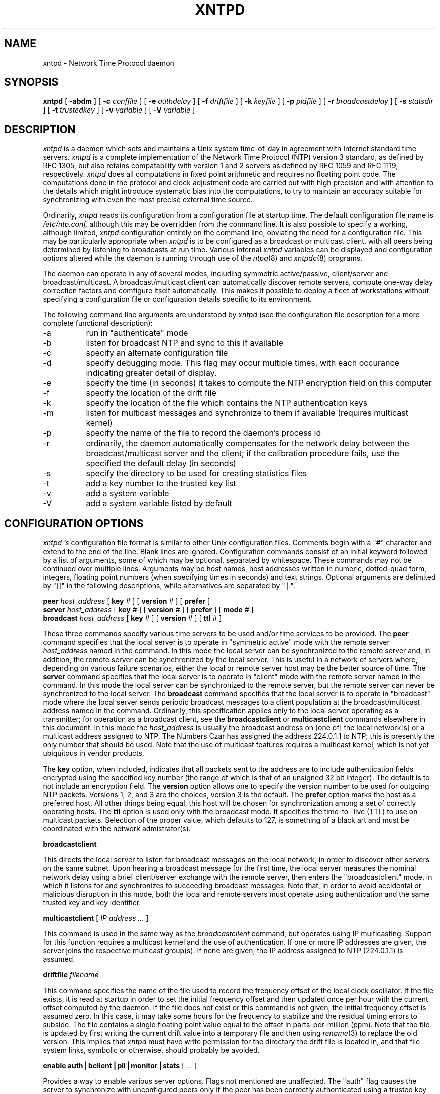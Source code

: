 ''' $Header
'''
.de Sh
.br
.ne 5
.PP
\fB\\$1\fR
.PP
..
.de Sp
.if t .sp .5v
.if n .sp
..
.de Ip
.br
.ie \\n.$>=3 .ne \\$3
.el .ne 3
.IP "\\$1" \\$2
..
'''
'''     Set up \*(-- to give an unbreakable dash;
'''     string Tr holds user defined translation string.
'''     Greek uppercase omega is used as a dummy character.
'''
.tr \(*W-|\(bv\*(Tr
.ie n \{\
.ds -- \(*W-
.if (\n(.H=4u)&(1m=24u) .ds -- \(*W\h'-12u'\(*W\h'-12u'-\" diablo 10 pitch
.if (\n(.H=4u)&(1m=20u) .ds -- \(*W\h'-12u'\(*W\h'-8u'-\" diablo 12 pitch
.ds L" ""
.ds R" ""
.ds L' '
.ds R' '
'br\}
.el\{\
.ds -- \(em\|
.tr \*(Tr
.ds L" ``
.ds R" ''
.ds L' `
.ds R' '
'br\}
.TH XNTPD 8 LOCAL
.SH NAME
xntpd - Network Time Protocol daemon
.SH SYNOPSIS
.B xntpd
[
.B -abdm
] [
.B -c
.I conffile
] [
.B -e
.I authdelay
] [
.B -f
.I driftfile
] [
.B -k
.I keyfile
] [
.B -p
.I pidfile
] [
.B -r
.I broadcastdelay
] [
.B -s
.I statsdir
] [
.B -t
.I trustedkey
] [
.B -v
.I variable
] [
.B -V
.I variable
]
.SH DESCRIPTION
.I xntpd
is a daemon which sets and maintains a Unix system time\-of\-day in
agreement with Internet standard time servers.
.I xntpd
is a complete implementation of the Network Time Protocol (NTP) version
3 standard, as defined by RFC 1305, but also retains compatability with
version 1 and 2 servers as defined by RFC 1059 and RFC 1119,
respectively.
.I xntpd
does all computations in fixed point arithmetic and requires no floating
point code. The computations done in the protocol and clock adjustment
code are carried out with high precision and with attention to the
details which might introduce systematic bias into the computations, to
try to maintain an accuracy suitable for synchronizing with even the
most precise external time source.
.PP
Ordinarily,
.I xntpd
reads its configuration from a configuration file at startup time. The
default configuration file name is
.IR /etc/ntp.conf,
although this may be overridden from the command line. It is also
possible to specify a working, although limited,
.I xntpd
configuration entirely on the command line, obviating the need for a
configuration file. This may be particularly appropriate when
.I xntpd
is to be configured as a broadcast or multicast client, with all peers
being determined by listening to broadcasts at run time. Various
internal
.I xntpd
variables can be displayed and configuration options altered while the
daemon is running through use of the
.IR ntpq (8)
and
.IR xntpdc (8)
programs.
.PP
The daemon can operate in any of several modes, including symmetric
active/passive, client/server and broadcast/multicast. A
broadcast/multicast client can automatically discover remote servers,
compute one-way delay correction factors and comfigure itself
automatically. This makes it possible to deploy a fleet of workstations
without specifying a configuration file or configuration details
specific to its environment.
.PP
The following command line arguments are understood by
.I xntpd
(see the configuration file description for a more complete functional
description):
.Ip -a 8
run in \*(L"authenticate\*(R" mode
.Ip -b 8
listen for broadcast NTP and sync to this if available
.Ip -c 8
specify an alternate configuration file
.Ip -d 8
specify debugging mode. This flag may occur multiple times, with each
occurance indicating greater detail of display.
.Ip -e 8
specify the time (in seconds) it takes to compute the NTP encryption
field on this computer
.Ip -f driftfile 8
specify the location of the drift file
.Ip -k 8
specify the location of the file which contains the NTP authentication
keys
.Ip -m 8
listen for multicast messages and synchronize to them if available
(requires multicast kernel)
.Ip -p 8
specify the name of the file to record the daemon's process id
.Ip -r 8
ordinarily, the daemon automatically compensates for the network delay
between the broadcast/multicast server and the client; if the
calibration procedure fails, use the specified the default delay (in
seconds)
.Ip -s 8
specify the directory to be used for creating statistics files
.Ip -t trustedkey 8
add a key number to the trusted key list
.Ip -v 8
add a system variable
.Ip -V 8
add a system variable listed by default
.SH "CONFIGURATION OPTIONS"
.I xntpd 's
configuration file format is similar to other Unix configuration files.
Comments begin with a \*(L"#\*(R" character and extend to the end of the
line. Blank lines are ignored. Configuration commands consist of an
initial keyword followed by a list of arguments, some of which may be
optional, separated by whitespace. These commands may not be continued
over multiple lines. Arguments may be host names, host addresses written
in numeric, dotted\-quad form, integers, floating point numbers (when
specifying times in seconds) and text strings. Optional arguments are
delimited by \*(L"[]\*(R" in the following descriptions, while
alternatives are separated by \*(L"|\*(R".
.PP
.B peer
.I host_address
[
.B key
.I #
] [
.B version
.I #
] [
.B prefer
]
.br
.B server
.I host_address
[
.B key
.I #
] [
.B version
.I #
] [
.B prefer
] [
.B mode
.I #
]
.br
.B broadcast
.I host_address
[
.B key
.I #
] [
.B version
.I #
] [
.B ttl
.I #
]
.PP
These three commands specify various time servers to be used and/or time
services to be provided. The
.B peer
command specifies that the local server is to operate in \*(L"symmetric
active\*(R" mode with the remote server
.I host_address
named in the command. In this mode the local server can be synchronized
to the remote server and, in addition, the remote server can be
synchronized by the local server. This is useful in a network of servers
where, depending on various failure scenarios, either the local or
remote server host may be the better source of time. The
.B server
command specifies that the local server is to operate in
\*(L"client\*(R" mode with the remote server named in the command. In
this mode the local server can be synchronized to the remote server, but
the remote server can never be synchronized to the local server. The
.B broadcast
command specifies that the local server is to operate in
\*(L"broadcast\*(R" mode where the local server sends periodic broadcast
messages to a client population at the broadcast/multicast address named
in the command. Ordinarily, this specification applies only to the local
server operating as a transmitter; for operation as a broadcast client,
see the
.B broadcastclient
or
.B multicastclient
commands elsewhere in this document. In this mode the
.I host_address
is usually the broadcast address on [one of] the local network[s] or a
multicast address assigned to NTP. The Numbers Czar has assigned the
address 224.0.1.1 to NTP; this is presently the only number that should
be used. Note that the use of multicast features requires a multicast
kernel, which is not yet ubiquitous in vendor products.
.PP
The
.B key
option, when included, indicates that all packets sent to the address
are to include authentication fields encrypted using the specified key
number (the range of which is that of an unsigned 32 bit integer). The
default is to not include an encryption field. The
.B version
option allows one to specify the version number to be used for outgoing
NTP packets. Versions 1, 2, and 3 are the choices, version 3 is the
default. The
.B prefer
option marks the host as a preferred host. All other things being equal,
this host will be chosen for synchronization among a set of correctly
operating hosts. The
.B ttl
option is used only with the broadcast mode. It specifies the time-to-
live (TTL) to use on multicast packets. Selection of the proper value,
which defaults to 127, is something of a black art and must be
coordinated with the network admistrator(s).
.PP
.B broadcastclient
.PP
This directs the local server to listen for broadcast messages on the
local network, in order to discover other servers on the same subnet.
Upon hearing a broadcast message for the first time, the local server
measures the nominal network delay using a brief client/server exchange
with the remote server, then enters the \*(L"broadcastclient\*(R" mode,
in which it listens for and synchronizes to succeeding broadcast
messages. Note that, in order to avoid accidental or malicious
disruption in this mode, both the local and remote servers must operate
using authentication and the same trusted key and key identifier.
.PP
.B multicastclient
[
.I IP address ...
]
.PP
This command is used in the same way as the
.IR broadcastclient
command, but operates using IP multicasting. Support for this function
requires a multicast kernel and the use of authentication. If one or
more IP addresses are given, the server joins the respective multicast
group(s). If none are given, the IP address assigned to NTP (224.0.1.1)
is assumed.
.PP
.B driftfile
.I filename
.PP
This command specifies the name of the file used to record the frequency
offset of the local clock oscillator. If the file exists, it is read at
startup in order to set the initial frequency offset and then updated
once per hour with the current offset computed by the daemon. If the
file does not exist or this command is not given, the initial frequency
offset is assumed zero. In this case, it may take some hours for the
frequency to stabilize and the residual timing errors to subside. The
file contains a single floating point value equal to the offset in
parts-per-million (ppm). Note that the file is updated by first writing
the current drift value into a temporary file and then using
.IR rename (3)
to replace the old version. This implies that
.I xntpd
must have write permission for the directory the drift file is located
in, and that file system links, symbolic or otherwise, should probably
be avoided.
.PP
.B enable auth|bclient|pll|monitor|stats
[
.I ...
]
.PP
Provides a way to enable various server options. Flags not mentioned are
unaffected. The \*(L"auth\*(R" flag causes the server to synchronize
with unconfigured peers only if the peer has been correctly
authenticated using a trusted key and key identifier. The default for
this flag is disable (off). The \*(L"bclient\*(R" flag causes the server
to listen for a message from a broadcast or multicast server, following
which an association is automatically instantiated for that server. The
default for this flag is disable (off). The \*(L"pll\*(R" flag enables
the server to adjust its local clock, with default enable (on). If not
set, the local clock free-runs at its intrinsic time and frequency
offset. This flag is useful in case the local clock is controlled by
some other device or protocol and NTP is used only to provide
synchronization to other clients. The \*(L"monitor\*(R" flag enables the
monitoring facility (see elsewhere), with default enable (on). The
\*(L"stats\*(R" flag enables statistics facility filegen (see
description elsewhere.), with default enable (on).
.PP
.B disable auth|bclient|pll|monitor|stats
[
.I ...
]
.PP
Provides a way to disable various server options. Flags not mentioned
are unaffected. The flags presently available are described under the
enable command.

.SH "AUTHENTICATION OPTIONS"
.PP
.B keys
.I filename
.PP
This command specifies the name of a file which contains the encryption
keys and key identifiers used by
.I xntpd
when operating in authenticated mode. The format of this file is
described later in this document.
.PP
.B trustedkey
.I #
[
.I "# ..."
]
.PP
This command is used to specify the encryption key identifiers which are
trusted for the purposes of authenticating peers suitable for
sychonization. The authentication procedures require that both the local
and remote servers share the same key and key identifier for this
purpose, although different keys can be used with different servers. The
arguments are 32 bit unsigned integers. Note, however, that NTP key 0 is
fixed and globally known. If meaningful authentication is to be
performed the 0 key should not be trusted.
.PP
.B requestkey
.I #
.PP
This command specifies the key identifier to use with the
.IR xntpdc (8)
program, which is useful to diagnose and repair problems that affect
.IR xntpd (8)
operation. The operation of the
.I xntpdc
program are specific to this particular implementation of xntpd and can
be expected to work only with this and previous versions of the daemon.
Requests from a remote xntpdc program which affect the state of the
local server must be authenticated, which requires bot the remote
program and local server share a common key and key identifier. The
argument to this command is a 32 bit unsigned integer. If no
.B requestkey
command is included in the configuration file, or if the keys don't
match, such requests will be ignored.
.PP
.B controlkey
.I #
.PP
This command specifies the key identifier to use with the
.IR ntpq (8)
program, which is useful to diagnose and repair problems that affect
.IR xntpd (8)
operation. The operation of the
.IR ntpq
program and
.I xntpd
conform to those specified in RFC 1305. Requests from a remote
.I ntpq
program which affect the state of the local server must be
authenticated, which requires bot the remote program and local server
share a common key and key identifier. The argument to this command is a
32 bit unsigned integer. If no
.B requestkey
command is included in the configuration file, or if the keys don't
match, such requests will be ignored.
.PP
.B authdelay
.I seconds
.PP
Indicates the amount of time it takes to encrypt an NTP authentication
field on the local computer. This value is used to correct transmit
timestamps when the authentication is used on outgoing packets. The
value usually lies somewhere in the range 0.0001 seconds to 0.003
seconds, though it is very dependent on the CPU speed of the host
computer. The value is usually computed using the
.I authspeed
program included with the distribution.
.SH "ACCESS CONTROL OPTIONS"
.B restrict
.I address
[
.B mask
.I numeric_mask
] [
.I flag
] [
.I ...
]
.PP
.I xntpd
implements a general purpose address\-and\-mask based restriction list.
The list is sorted by address and by mask, and the list is searched in
this order for matches, with the last match found defining the
restriction flags associated with the incoming packets. The source
address of incoming packets is used for the match, with the 32 bit
address being and'ed with the mask associated with the restriction entry
and then compared with the entry's address (which has also been and'ed
with the mask) to look for a match. The \*(L"mask\*(R" argument defaults
to 255.255.255.255, meaning that the \*(L"address\*(R" is treated as the
address of an individual host. A default entry (address 0.0.0.0, mask
0.0.0.0) is always included and, given the sort algorithm, is always the
first entry in the list. Note that, while \*(L"address\*(R" is normally
given in dotted\-quad format, the text string \*(L"default\*(R", with no
mask option, may be used to indicate the default entry.
.PP
In the current implementation, flags always restrict access, i.e. an
entry with no flags indicates that free access to the server is to be
given. The flags are not orthogonal, in that more restrictive flags will
often make less restrictive ones redundant. The flags can generally be
classed into two catagories, those which restrict time service and those
which restrict informational queries and attempts to do run time
reconfiguration of the server. One or more of the following flags may be
specified:
.Ip ignore 10
Ignore all packets from hosts which match this entry. If this flag is
specified neither queries nor time server polls will be responded to.
.Ip noquery 10
Ignore all NTP mode 6 and 7 packets (i.e. information queries and
configuration requests) from the source. Time service is not affected.
.Ip nomodify 10
Ignore all NTP mode 6 and 7 packets which attempt to modify the state of
the server (i.e. run time reconfiguration). Queries which return
information are permitted.
.Ip notrap 10
Decline to provide mode 6 control message trap service to matching
hosts. The trap service is a subsystem of the mode 6 control message
protocol which is intended for use by remote event logging programs.
.Ip lowpriotrap 10
Declare traps set by matching hosts to be low priority. The number of
traps a server can maintain is limited (the current limit is 3). Traps
are usually assigned on a first come, first served basis, with later
trap requestors being denied service. This flag modifies the assignment
algorithm by allowing low priority traps to be overridden by later
requests for normal priority traps.
.Ip noserve 10
Ignore NTP packets whose mode is other than 6 or 7. In effect, time
service is denied, though queries may still be permitted.
.Ip nopeer 10
Provide stateless time service to polling hosts, but do not allocate
peer memory resources to these hosts even if they otherwise might be
considered useful as future synchronization partners.
.Ip notrust 10
Treat these hosts normally in other respects, but never use them as
synchronization sources.
.Ip limited 10
These hosts are subject to limitation of number of clients from the same
net. Net in this context refers to the IP notion of net (class A, class
B, class C, etc.). Only the first \*(L"client_limit\*(R" hosts that have
shown up at the server and that have been active during the last
\*(L"client_limit_period\*(R" seconds are accepted. Requests from other
clients from the same net are rejected. Only time request packets are
taken into account. \*(L"Private\*(R", \*(L"control\*(R", and
\*(L"broadcast\*(R" packets are not subject to client limitation and
therefore are not contributing to client count. History of clients is
kept using the monitoring capability of
.I xntpd .
Thus, monitoring is active as long as there is a restriction entry with
the \*(L"limited\*(R" flag. The default value for \*(L"client_limit\*(R"
is 3. The default value for \*(L"client_limit_period\*(R" is 3600
seconds.
.Ip ntpport 10
This is actually a match algorithm modifier, rather than a restriction
flag. Its presence causes the restriction entry to be matched only if
the source port in the packet is the standard NTP UDP port (123). Both
\*(L"ntpport\*(R" and non\-\*(L"ntpport\*(R" may be specified. The
\*(L"ntpport\*(R" is considered more specific and is sorted later in the
list.
.PP
Default restriction list entries, with the flags \*(L"ignore,
ntpport\*(R", for each of the local host's interface addresses are
inserted into the table at startup to prevent the server from attempting
to synchronize to its own time. A default entry is also always present,
though if it is otherwise unconfigured no flags are associated with the
default entry (i.e. everything besides your own NTP server is
unrestricted).
.PP
The restriction facility was added to allow the current access policies
of the time servers running on the NSFnet backbone to be implemented
with
.I xntpd
as well. While this facility may be otherwise useful for keeping
unwanted or broken remote time servers from affecting your own, it
should not be considered an alternative to the standard NTP
authentication facility. Source address based restrictions are easily
circumvented by a determined cracker.
.PP
.B clientlimit
.I limit
.PP
Sets \*(L"client_limit\*(R" to \*(L"limit\*(R", allows configuration of
client limitation policy. This variable defines the number of clients
from the same network that are allowed to use the server.
.PP
.B clientperiod
.I period
.PP
Sets \*(L"client_limit_period\*(R", allows configuration of client
limitation policy. This variable specifies the number of seconds after
which a client is considered inactive and thus no longer is counted for
client limit restriction.
.SH "MONITORING OPTIONS"
.PP
.B statsdir
.I /directory path/
.PP
Indicates the full path of a directory where statistics files should be
created (see below). This keyword allows the (otherwise constant)
filegen filename prefix to be modified for file generation sets used for
handling statistics logs (see
.B filegen
statement below).
.PP
.B statistics
.IR name \.\.\.
.PP
Enables writing of statistics records. Currently, three kinds of
statistics are supported.
.Ip loopstats 10
enables recording of loop filter statistics information. Each update of
the local clock outputs a line of the following form to the file
generation set named \*(L"loopstats\*(R":
.PP
.RS 5
48773 10847.650 0.0001307 17.3478 2
.RE

.RS 10
The first two fields show the date (Modified Julian Day) and time
(seconds and fraction past UTC midnight). The next three fields show
time offset in seconds, frequency offset in parts-per-million and time
constant of the clock-discipline algorithm at each update of the clock.
.RE
.Ip peerstats 10
enables recording of peer statistics information. This includes
statistics records of all peers of a NTP server and of the 1-pps signal,
where present and configured. Each valid update appends a line of the
following form to the current element of a file generation set named
\*(L"peerstats\*(R":
.PP
.RS 5
48773 10847.650 127.127.4.1 9714 -0.001605 0.00000 0.00142
.RE

.RS 10
The first two fields show the date (Modified Julian Day) and time
(seconds and fraction past UTC midnight). The next two fields show the
peer address in dotted-quad notation and status, respectively. The
status field is encoded in hex in the format described in Appendix A of
the NTP specification RFC 1305. The final three fields show the offset,
delay and dispersion, all in seconds.
.RE
.Ip clockstats 10
enables recording of clock driver statistics information. Each update
received from a clock driver outputs a line of the following form to the
file generation set named \*(L"clockstats\*(R":
.PP
.RS 5
49213 525.624 127.127.4.1 93 226 00:08:29.606 D
.RE

.RS 10
The first two fields show the date (Modified Julian Day) and time
(seconds and fraction past UTC midnight). The next field shows the clock
address in dotted-quad notation, The final field shows the last timecode
received from the clock in decoded ASCII format, where meaningful. In
some clock drivers a good deal of additional information can be gathered
and displayed as well. See information specific to each clock for
further details.
.RE
.PP
Statistic files are managed using file generation sets (see
.B filegen
below). The information obtained by enabling statistics recording allows
analysis of temporal properties of a
.I xntpd
server. It is usually only useful to primary servers or maybe main
campus servers.
.PP
.B filegen
.I name
[
.B file
.I filename
] [
.B type
.I typename
] [
.B flag
.I flagval
] [
.BR link \| nolink
] [
.BR enable \| disable
]
.PP
Configures setting of generation file set
.IR name .
Generation file sets provide a means for handling files that are
continously growing during the lifetime of a server. Server statistics
are a typical example for such files. Generation file sets provide
access to a set of files used to store the actual data. At any time at
most one element of the set is being written to. The
.I type
given specifies when and how data will be directed to a new element of
the set. This way, information stored in elements of a file set that are
currently unused are available for administrational operations without
the risc of desturbing the operation of
.I xntpd .
(Most important: they can be removed to free space for new data
produced.) Filenames of set members are built from three elements.
.Ip prefix 10
This is a constant filename path. It is not subject to modifications via
the
.B filegen
statement. It is defined by the server, usually specified as a compile
time constant. It may, however, be configurable for individual file
generation sets via other commands. For example, the prefix used with
"loopstats" and "peerstats" filegens can be configured using the
.B statsdir
statement explained above.
.Ip filename 10
This string is directly concatenated to the
.I prefix
mentioned above (no intervening \*(L'/\*(R' (slash)). This can be
modified using the \*(L"file\*(R" argument to the \*(L"filegen\*(R"
statement. No \*(L"..\*(R" elements are allowed in this component to
prevent filenames referring to parts outside the filesystem hierarchy
denoted by \*(L"prefix\*(R".
.Ip suffix 10
This part is reflects individual elements of a file set. It is generated
according to the
.I type
of a file set as explained below.
.PP
A file generation set is characterized by its type. The following types
are supported:
.Ip none 10
The file set is actually a single plain file.
.Ip pid 10
One element of file set is used per incarnation of a
.I xntpd
server. This type does not perform any changes to file set members
during runtime, however it provides an easy way of seperating files
belonging to different
.I xntpd
server incarnations. The set member filename is built by appending a dot
(\*(L'.\*(R') to concatentated \*(L"prefix\*(R" and \*(L"filename\*(R"
strings, and appending the decimal representation of the process id of
the
.I xntpd
server process.
.Ip day 10
One file generation set element is created per day. The term
.I day
is based on
.IR UTC .
A day is defined as the period between 00:00 and 24:00 UTC. The file set
member suffix consists of a dot \*(L".\*(R" and a day specification in
the form
.RI < YYYYMMDD >.
.I YYYY
is a 4 digit year number (e.g. 1992).
.I MM
is a two digit month number.
.I DD
is a two digit day number. Thus, all information written at December
10th, 1992 would end up in a file named
\*(L"<prefix><filename>.19921210\*(R".
.Ip week 10
Any file set member contains data related to a certain week of a year.
The term
.I week
is definied by computing \*(L"day of year\*(R" modulo 7. Elements of
such a file generation set are distinguished by appending the following
suffix to the file set filename base: A dot, a four digit year number,
the letter \*(L"W\*(R", and a two digit week number. For example,
information from Jamuary, 10th 1992 would end up in a file with suffix
\*(L".1992W1\*(R".
.Ip month 10
One generation file set element is generated per month. The file name
suffix consists of a dot, a four digit year number, and a two digit
month.
.Ip year 10
One generation file elment is generated per year. The filename suffix
consists of a dot and a 4 digit year number.
.Ip age 10
This type of file generation sets changes to a new element of the file
set every 24 hours of server operation. The filename suffix consists of
a dot, the letter \*(L"a\*(R", and an eight digit number. This number is
taken to be the number of seconds the server is running at the start of
the corresponding 24 hour period.
.PP
Information is only written to a file generation set when this set is
\*(L"enabled\*(R". Output is prevented by specifying \*(L"disabled\*(R".
.PP
It is convenient to be able to access the
.I current
element of a file generation set by a fixed name. This feature is
enabled by specifying \*(L"link\*(R" and disabled using
\*(L"nolink\*(R". If \*(L"link\*(R" is specified, a hard link from the
current file set element to a file without suffix is created. When there
is already a file with this name and the number of links of this file is
one, it is renamed appending a dot, the letter \*(L"C\*(R", and the pid
of the
.I xntpd
server process. When the number of links is greater than one, the file
is unlinked. This allows the current file to be accessed by a constant
name.
.SH "MISCELLANEOUS OPTIONS"
.PP
.B precision
.I #
.PP
This command specifies the nominal precision of the local clock. The
value is an integer approximately equal to the base 2 logarithm of the
local timekeeping precision in seconds. Normally, the daemon determines
the precision automatically at startup, so this command is necessary
only in special cases when the precision cannot be determined
automatically.
.PP
.B broadcastdelay
.I seconds
.PP
The broadcast and multicast modes require a special calibration to
determine the network delay between the local and remote servers.
Ordinarily, this is done automatically by the initial protocol exchanges
between the local and remote servers. In some cases, the calibration
procedure may fail due to network or server access controls, for
example. This command specifies the default delay to be used under these
circumstances. Typically (for Ethernet), a number between 0.003 and
0.007 seconds is appropriate. The default when this command is not used
is 0.004 seconds.
.PP
.B trap
.I host_address
[
.B port
.I port_number
] [
.B interface
.I interface_addess
]
.PP
This command configures a trap receiver at the given host address and
port number for sending messages with the specified local interface
address. If the port number is unspecified a value of 18447 is used. If
the interface address is not specified the message is sent with a source
address which is that of the local interface the message is sent
through. Note that on a multihomed host the interface used may vary from
time to time with routing changes.
.PP
The trap receiver will generally log event messages and other
information from the server in a log file. While such monitor programs
may also request their own trap dynamically, configuring a trap receiver
will ensure that no messages are lost when the server is started.
.PP
.B setvar
.I variable
.I [default]
.PP
This command adds an additional system variable. These variables can be
used to distribute additional information such as the access policy. If
the variable of the from <name>=<value> is followed by the
.I default
keyword the variable will be listed as part of the default system
variables (
.I ntpq rv
command). These additional variables serve informational purposes only.
They are not related to the protocol other that they can be listed. The
known protocol variables will always overide any variables defined via
the
.I setvar
mechanism.
.PP
There are three special variables that contain the names of all variable
of the same group. The
.I sys_var_list
holds the names of all system variables. The
.I peer_var_list
holds the names of all peer variables and the
.I clock_var_list
hold the names of the reference clock variables.
.PP
.B monitor yes|no
.B authenticate yes|no
.PP
These commands have been superseded by the
.B enable
and
.B disable
commands. They are listed here for historical purposes.
.SH "AUTHENTICATION KEY FILE FORMAT"
.PP
The NTP standard specifies an extension allowing verification of the
authenticity of received NTP packets, and to provide an indication of
authenticity in outgoing packets. This is implemented in
.I xntpd
using the DES or MD5 algorithms to compute a digital signature, or
message-digest. The specification allows any one of possibly 4 billion
keys, numbered with 32 bit key identifiers, to be used to authenticate
an association. The servers involved in an association must agree on the
key and key identifier used to authenticate their data, though they must
each learn the key and key identifer independently. In the case of DES,
the keys are 56 bits long with, depending on type, a parity check on
each byte. In the case of MD5, the keys are 64 bits (8 bytes).
.I xntpd
reads its keys from a file specified using the
.B -k
command line option or the
.B keys
statement in the configuration file. While key number 0 is fixed by the
NTP standard (as 56 zero bits) and may not be changed, one or more of
the keys numbered 1 through 15 may be arbitrarily set in the keys file.
.PP
The key file uses the same comment conventions as the configuration
file. Key entries use a fixed format of the form
.Ip "" 5
.I "keyno type key"
.PP
where \*(L"keyno\*(R" is a positive integer, \*(L"type\*(R" is a single
character which defines the format the key is given in, and
\*(L"key\*(R" is the key itself.
.PP
The key may be given in one of three different formats, controlled by
the \*(L"type\*(R" character. The three key types, and corresponding
formats, are listed following.
.Ip "S" 5
The \*(L"key\*(R" is a 64 bit hexadecimal number in the format specified
in the DES document, that is the high order 7 bits of each octet are
used to form the 56 bit key while the low order bit of each octet is
given a value such that odd parity is maintained for the octet. Leading
zeroes must be specified (i.e. the key must be exactly 16 hex digits
long) and odd parity must be maintained. Hence a zero key, in standard
format, would be given as
.I 0101010101010101 .
.Ip "N" 5
The \*(L"key\*(R" is a 64 bit hexadecimal number in the format specified
in the NTP standard. This is the same as the DES format except the bits
in each octet have been rotated one bit right so that the parity bit is
now the high order bit of the octet. Leading zeroes must be specified
and odd parity must be maintained. A zero key in NTP format would be
specified as
.I 8080808080808080
.Ip "A" 5
The \*(L"key\*(R" is a 1\-to\-8 character ASCII string. A key is formed
from this by using the lower order 7 bits of the ASCII representation of
each character in the string, with zeroes being added on the right when
necessary to form a full width 56 bit key, in the same way that
encryption keys are formed from Unix passwords.
.Ip "M" 5
The \*(L"key\*(R" is a 1\-to\-8 character ASCII string, using the MD5
authentication scheme. Note that both the keys and the authentication
schemes (DES or MD5) must be identical between a set of peers sharing
the same key number.
.PP
One of the keys may be chosen,
by way of the configuration file
.B requestkey
statement, to authenticate run time configuration requests made using
the
.IR xntpdc (8)
program. The latter program obtains the key from the terminal as a
password, so it is generally appropriate to specify the key chosen to be
used for this purpose in ASCII format.
.SH PRIMARY CLOCK SUPPORT
.I xntpd
can be optionally compiled to include support for a number of types of
reference clocks. A reference clock will generally (though not always)
be a radio timecode receiver which is synchronized to a source of
standard time such as the services offered by the NRC in Canada and NIST
in the U.S. The interface between the computer and the timecode receiver
is device dependent and will vary, but is often a serial port.
.PP
Support for the various reference clock drivers is conditionally
compiled using the compiler define codes described elsewhere. An attempt
to configure a reference clock when specific support is not available or
the hardware port has not been appropriately configured results in a
scolding remark to the system log file, but is otherwise non hazardous.
.PP
For the purposes of configuration,
.I xntpd
treats reference clocks in a manner analogous to normal NTP peers as
much as possible. Reference clocks are referred to by address, much as a
normal peer is, though an invalid IP address is used to distinguish them
from normal peers. Reference clock addresses are of the form
.I 127.127.t.u
where
.I t
is an integer denoting the clock type and
.I u
indicates the type\-specific unit number. Reference clocks are
configured using a
.B server
statement in the configuration file where the
.I host_address
is the clock address. The
.I key,
.I version
and
.I ttl
options are not used for reference clock support.
Some reference clocks require a
.I mode
option to further specify
their operation.
The permissable values for reference clock types, units
and any applicable modes are documented in
.I README.refclock
in the source directory.
The
.I prefer
option can be useful to persuade the server to cherish a reference clock
with somewhat more enthusiasm than other reference clocks or peers, if
this is advisable. Clock addresses may generally be used anywhere in the
configuration file a normal IP address can be used, for example, in
.B restrict
statements, although such use would normally be considered strange.
.PP
Reference clock support provides the
.B fudge
command, which can be used to configure reference clocks in special
ways. Following is the generic format that applies to this command
.PP
.B fudge
.I 127.127.t.u
[
.B time1
.I secs
] [
.B time2
.I secs
] [
.B stratum
.I int
] [
.B refid
.I int
] [
.B flag1
.I 0|1
] [
.B flag2
.I 0|1
] [
.B flag3
.I 0|1
] [
.B flag4
.I 0|1
]
.PP
The
.I time1
and
.B time2
options are specified in fixed point seconds and used in some clock
drivers as calibration constants. By convention, and unless indicated
otherwise,
.B time1
is used as a calibration constant to adjust the nominal time offset of a
particular clock to agree with an external standard, such as a precision
PPS signal. The specified offset is in addition to the propagation delay
provided by other means, such as internal DIPswitches. The
.B stratum
option is a number in the range zero to 15 and is used to assign a
nonstandard operating stratum to the clock. The
.B refid
option is an ASCII string in the range one to four characters and is
used to assign a nonstandard reference identifier to the clock. Finally,
the four binary flags
.B flag1,
.B flag2,
.B flag3
and
.B flag4
are used for customizing the clock driver. The interpretation of these
values, and whether they are used at all, is a function of the needs of
the particular clock driver. However, by convention, and unless
indicated otherwise,
.B flag3
is used to attach the ppsclock streams module to the configured driver,
while
.B flag4
is used to enable recording verbose monitoring data to the clockstats
file configured with the
.I filegen
command. Further information on the ppsclock streams module is in the
README file in the ./kernel directory in the current xntp3 program
distribution. Further information on this feature is available in the
./scripts/stats directory in the same distribution.
.PP
Ordinarily, the stratum of a reference clock is by default zero. Since
the
.I xntpd
daemon adds one to the stratum of each peer, a primary server ordinarily
displays stratum one. In order to provide engineered backups, it is
often useful to specify the reference clock stratum as greater than
zero. The
.B stratum
option is used for this purpose. Also, in cases involving both a
reference clock and a 1-pps discipline signal, it is useful to specify
the reference clock identifier as other than the default, depending on
the driver. The
.I refid
option is used for this purpose. Except where noted, these options apply
to all clock drivers.
.PP
.I xntpd
on Unix machines currently supports several different types of clock
hardware plus a special pseudo\-clock used for backup or when no other
clock source is available. In the case of most of the clock drivers,
support for a 1-pps precision timing signal is available as described in
the README file in the ./doc directory of the xntp3 progam distribution.
The clock drivers, and the addresses used to configure them, are
described in the README.refclocks in the doc directory of the current
program distribution.
.PP
.SH VARIABLES
Most variables used by the NTP protocol can be examined with the
.I xntpdc
(mode 7 messages) and the
.I ntpq
(mode 6 messages). Currently very few variables can be modified via mode
6 messages. These variables are either created with the
.I setvar
directive or the leap warning variables. The leap warning bits that can
be set in the
.B leapwarning
variable (up to one month ahead). Both, the
.B leapwarning and in the
.B leapindication
variable, have a slightly different encoding than the usual
.B leap
bits interpretation:
.P
.Ip 00 8
The daemon passes the leap bits of its synchronisation source (usual
mode of operation).
.Ip 01/10 8
A leap second is added/deleted (operator forced leap second).
.Ip 11 8
Leap information from the sychronisation source is ignored (thus
LEAP_NOWARNING is passed on).
.PP
.SH FILES
.Ip /etc/ntp.conf 20
the default name of the configuration file
.Ip /etc/ntp.drift 20
the conventional name of the drift file
.Ip /etc/ntp.keys 20
the conventional name of the key file
.SH SEE ALSO
.PP
.IR xntpdc (8),
.IR ntpq (8),
.IR ntpdate (8)
.I (xntp source)/doc/README.refclock
.SH HISTORY
.PP
Written by Dennis Ferguson at the University of Toronto. Text amended by
David Mills at the University of Delaware.
.SH BUGS
.PP
.I xntpd
has gotten rather fat. While not huge, it has gotten larger than might
be desireable for an elevated\-priority daemon running on a workstation,
particularly since many of the fancy features which consume the space
were designed more with a busy primary server, rather than a high
stratum workstation, in mind.
